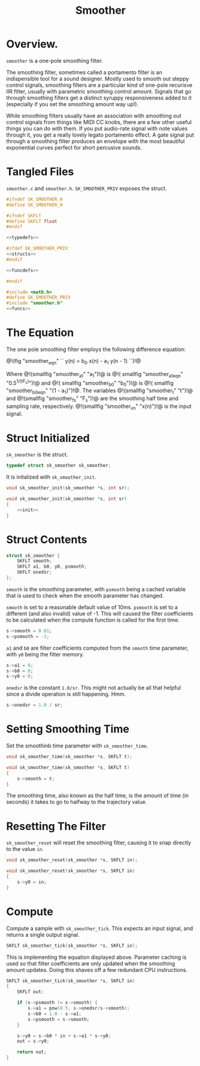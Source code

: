 #+TITLE: Smoother
* Overview.
=smoother= is a one-pole smoothing filter.

The smoothing filter, sometimes called a portamento filter
is an indispensible tool for a sound designer. Mostly
used to smooth out steppy control signals, smoothing filters
are a particular kind of one-pole recurisve IIR filter,
usually with parametric smoothing control amount. Signals
that go through smoothing filters get a distinct syruppy
responsiveness added to it (especially if you set the
smoothing amount way up!).

While smoothing filters usually have an association with
smoothing out control signals from things like MIDI CC
knobs, there are a few other useful things you can do with
them. If you put audio-rate signal with note values through
it, you get a really lovely legato portamento effect. A gate
signal put through a smoothing filter produces an envelope
with the most beautiful exponential curves perfect for short
percusive sounds.
* Tangled Files
=smoother.c= and =smoother.h=. =SK_SMOOTHER_PRIV= exposes the
struct.

#+NAME: smoother.h
#+BEGIN_SRC c :tangle smoother.h
#ifndef SK_SMOOTHER_H
#define SK_SMOOTHER_H

#ifndef SKFLT
#define SKFLT float
#endif

<<typedefs>>

#ifdef SK_SMOOTHER_PRIV
<<structs>>
#endif

<<funcdefs>>

#endif
#+END_SRC

#+NAME: smoother.c
#+BEGIN_SRC c :tangle smoother.c
#include <math.h>
#define SK_SMOOTHER_PRIV
#include "smoother.h"
<<funcs>>
#+END_SRC
* The Equation
The one pole smoothing filter employs the following
difference equation:

@!(fig "smoother_eqn"
``
y(n) = b_0 x(n) - a_1 y(n - 1)
``)!@

Where @!(smallfig "smoother_a1" "a_1")!@ is @!(
smallfig "smoother_a1_eqn" "0.5^{1/(tF_s)}")!@ and @!(
smallfig "smoother_b0" "b_0")!@ is @!(
smallfig "smoother_b0_eqn" "{1 - a_1}")!@. The
variables @!(smallfig "smoother_t" "t")!@ and @!(smallfig
"smoother_fs" "F_s")!@ are the smoothing half time and
sampling rate, respectively. @!(smallfig "smoother_xn"
"x(n)")!@ is the input signal.
* Struct Initialized
=sk_smoother= is the struct.

#+NAME: typedefs
#+BEGIN_SRC c
typedef struct sk_smoother sk_smoother;
#+END_SRC

It is initalized with =sk_smoother_init=.

#+NAME: funcdefs
#+BEGIN_SRC c
void sk_smoother_init(sk_smoother *s, int sr);
#+END_SRC

#+NAME: funcs
#+BEGIN_SRC c
void sk_smoother_init(sk_smoother *s, int sr)
{
    <<init>>
}
#+END_SRC
* Struct Contents
#+NAME: structs
#+BEGIN_SRC c
struct sk_smoother {
    SKFLT smooth;
    SKFLT a1, b0, y0, psmooth;
    SKFLT onedsr;
};
#+END_SRC

=smooth= is the smoothing parameter, with =psmooth= being
a cached variable that is used to check when the smooth
parameter has changed.

=smooth= is set to a reasonable default value of 10ms.
=psmooth= is set to a different (and also invalid) value of
-1. This will caused the filter coefficients to be
calculated when the compute function is called for
the first time.

#+NAME: init
#+BEGIN_SRC c
s->smooth = 0.01;
s->psmooth = -1;
#+END_SRC

=a1= and =b0= are filter coefficients computed from the
=smooth= time parameter, with =y0= being the filter memory.

#+NAME: init
#+BEGIN_SRC c
s->a1 = 0;
s->b0 = 0;
s->y0 = 0;
#+END_SRC

=onedsr= is the constant =1.0/sr=. This might not actually
be all that helpful since a divide operation is still
happening. Hmm.

#+NAME: init
#+BEGIN_SRC c
s->onedsr = 1.0 / sr;
#+END_SRC
* Setting Smoothing Time
Set the smoothinb time parameter with =sk_smoother_time=.

#+NAME: funcdefs
#+BEGIN_SRC c
void sk_smoother_time(sk_smoother *s, SKFLT t);
#+END_SRC

#+NAME: funcs
#+BEGIN_SRC c
void sk_smoother_time(sk_smoother *s, SKFLT t)
{
    s->smooth = t;
}
#+END_SRC

The smoothing time, also known as the half time, is the
amount of time (in seconds) it takes to go to halfway to
the trajectory value.
* Resetting The Filter
=sk_smoother_reset= will reset the smoothing filter, causing
it to snap directly to the value =in=.

#+NAME: funcdefs
#+BEGIN_SRC c
void sk_smoother_reset(sk_smoother *s, SKFLT in);
#+END_SRC

#+NAME: funcs
#+BEGIN_SRC c
void sk_smoother_reset(sk_smoother *s, SKFLT in)
{
    s->y0 = in;
}
#+END_SRC
* Compute
Compute a sample with =sk_smoother_tick=. This expects an
input signal, and returns a single output signal.

#+NAME: funcdefs
#+BEGIN_SRC c
SKFLT sk_smoother_tick(sk_smoother *s, SKFLT in);
#+END_SRC

This is implementing the equation displayed above.
Parameter caching is used so that filter coefficients
are only updated when the smoothing amount updates.
Doing this shaves off a few redundant CPU instructions.

#+NAME: funcs
#+BEGIN_SRC c
SKFLT sk_smoother_tick(sk_smoother *s, SKFLT in)
{
    SKFLT out;

    if (s->psmooth != s->smooth) {
        s->a1 = pow(0.5, s->onedsr/s->smooth);
        s->b0 = 1.0 - s->a1;
        s->psmooth = s->smooth;
    }

    s->y0 = s->b0 * in + s->a1 * s->y0;
    out = s->y0;

    return out;
}
#+END_SRC
